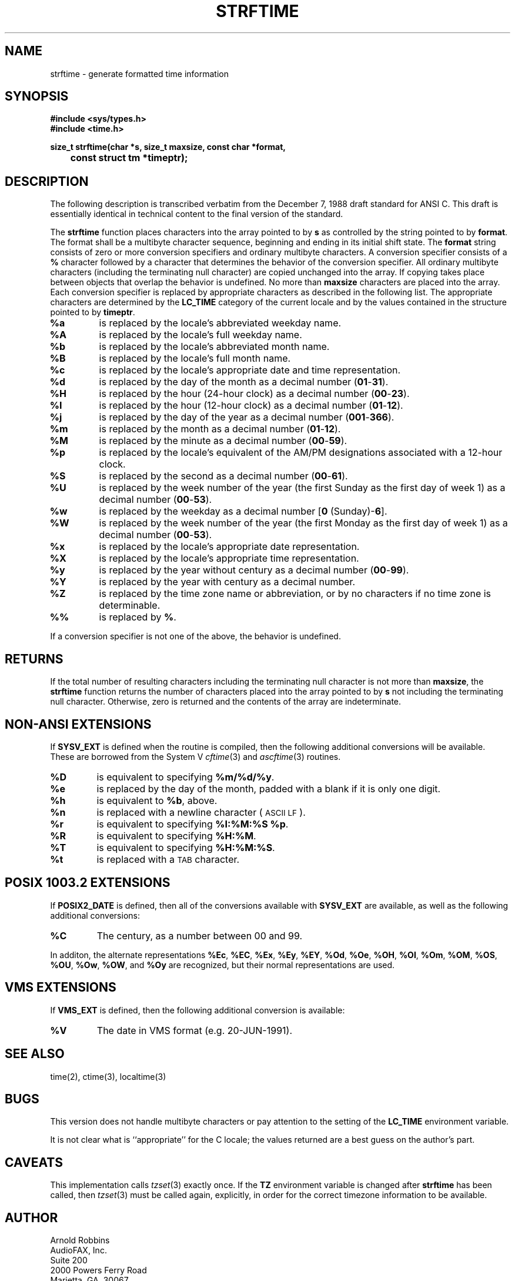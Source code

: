 .TH STRFTIME 3
.SH NAME
strftime \- generate formatted time information
.SH SYNOPSIS
.ft B
.nf
#include <sys/types.h>
#include <time.h>
.sp
size_t strftime(char *s, size_t maxsize, const char *format,
	const struct tm *timeptr);
.SH DESCRIPTION
The following description is transcribed verbatim from the December 7, 1988
draft standard for ANSI C.
This draft is essentially identical in technical content
to the final version of the standard.
.LP
The
.B strftime
function places characters into the array pointed to by
.B s
as controlled by the string pointed to by
.BR format .
The format shall be a multibyte character sequence, beginning and ending in
its initial shift state.
The
.B format
string consists of zero or more conversion specifiers and ordinary
multibyte characters.  A conversion specifier consists of a
.B %
character followed by a character that determines the behavior of the
conversion specifier.
All ordinary multibyte characters (including the terminating null
character) are copied unchanged into the array.
If copying takes place between objects that overlap the behavior is undefined.
No more than
.B maxsize
characters are placed into the array.
Each conversion specifier is replaced by appropriate characters as described
in the following list.
The appropriate characters are determined by the
.B LC_TIME
category of the current locale and by the values contained in the
structure pointed to by
.BR timeptr .
.TP
.B %a
is replaced by the locale's abbreviated weekday name.
.TP
.B %A
is replaced by the locale's full weekday name.
.TP
.B %b
is replaced by the locale's abbreviated month name.
.TP
.B %B
is replaced by the locale's full month name.
.TP
.B %c
is replaced by the locale's appropriate date and time representation.
.TP
.B %d
is replaced by the day of the month as a decimal number
.RB ( 01 - 31 ).
.TP
.B %H
is replaced by the hour (24-hour clock) as a decimal number
.RB ( 00 - 23 ).
.TP
.B %I
is replaced by the hour (12-hour clock) as a decimal number
.RB ( 01 - 12 ).
.TP
.B %j
is replaced by the day of the year as a decimal number
.RB ( 001 - 366 ).
.TP
.B %m
is replaced by the month as a decimal number
.RB ( 01 - 12 ).
.TP
.B %M
is replaced by the minute as a decimal number
.RB ( 00 - 59 ).
.TP
.B %p
is replaced by the locale's equivalent of the AM/PM designations associated
with a 12-hour clock.
.TP
.B %S
is replaced by the second as a decimal number
.RB ( 00 - 61 ).
.TP
.B %U
is replaced by the week number of the year (the first Sunday as the first
day of week 1) as a decimal number
.RB ( 00 - 53 ).
.TP
.B %w
is replaced by the weekday as a decimal number
.RB [ "0 " (Sunday)- 6 ].
.TP
.B %W
is replaced by the week number of the year (the first Monday as the first
day of week 1) as a decimal number
.RB ( 00 - 53 ).
.TP
.B %x
is replaced by the locale's appropriate date representation.
.TP
.B %X
is replaced by the locale's appropriate time representation.
.TP
.B %y
is replaced by the year without century as a decimal number
.RB ( 00 - 99 ).
.TP
.B %Y
is replaced by the year with century as a decimal number.
.TP
.B %Z
is replaced by the time zone name or abbreviation, or by no characters if
no time zone is determinable.
.TP
.B %%
is replaced by
.BR % .
.LP
If a conversion specifier is not one of the above, the behavior is
undefined.
.SH RETURNS
If the total number of resulting characters including the terminating null
character is not more than
.BR maxsize ,
the
.B strftime
function returns the number of characters placed into the array pointed to
by
.B s
not including the terminating null character.
Otherwise, zero is returned and the contents of the array are indeterminate.
.SH NON-ANSI EXTENSIONS
If
.B SYSV_EXT
is defined when the routine is compiled, then the following additional
conversions will be available.
These are borrowed from the System V
.IR cftime (3)
and
.IR ascftime (3)
routines.
.TP
.B %D
is equivalent to specifying
.BR %m/%d/%y .
.TP
.B %e
is replaced by the day of the month,
padded with a blank if it is only one digit.
.TP
.B %h
is equivalent to
.BR %b ,
above.
.TP
.B %n
is replaced with a newline character (\s-1ASCII LF\s+1).
.TP
.B %r
is equivalent to specifying
.BR "%I:%M:%S %p" .
.TP
.B %R
is equivalent to specifying
.BR %H:%M .
.TP
.B %T
is equivalent to specifying
.BR %H:%M:%S .
.TP
.B %t
is replaced with a \s-1TAB\s+1 character.
.SH POSIX 1003.2 EXTENSIONS
If
.B POSIX2_DATE
is defined, then all of the conversions available with
.B SYSV_EXT
are available, as well as the
following additional conversions:
.TP
.B %C
The century, as a number between 00 and 99.
.LP
In additon, the alternate representations
.BR %Ec ,
.BR %EC ,
.BR %Ex ,
.BR %Ey ,
.BR %EY ,
.BR %Od ,
.BR %Oe ,
.BR %OH ,
.BR %OI ,
.BR %Om ,
.BR %OM ,
.BR %OS ,
.BR %OU ,
.BR %Ow ,
.BR %OW ,
and
.B %Oy
are recognized, but their normal representations are used.
.SH VMS EXTENSIONS
If
.B VMS_EXT
is defined, then the following additional conversion is available:
.TP
.B %V
The date in VMS format (e.g. 20-JUN-1991).
.SH SEE ALSO
time(2), ctime(3), localtime(3)
.SH BUGS
This version does not handle multibyte characters or pay attention to the
setting of the
.B LC_TIME
environment variable.
.LP
It is not clear what is ``appropriate'' for the C locale; the values
returned are a best guess on the author's part.
.SH CAVEATS
This implementation calls
.IR tzset (3)
exactly once.  If the
.B TZ
environment variable is changed after
.B strftime
has been called, then
.IR tzset (3)
must be called again, explicitly, in order for the
correct timezone information to be available.
.SH AUTHOR
.nf
Arnold Robbins
AudioFAX, Inc.
Suite 200
2000 Powers Ferry Road
Marietta, GA. 30067
U.S.A.
INTERNET: arnold@audiofax.com
UUCP:     emory!audfax!arnold
Phone:    +1 404 618 4281
Fax-box:  +1 404 618 4581
.fi
.SH ACKNOWLEDGEMENTS
Thanks to Geoff Clare <gwc@root.co.uk> for helping debug earlier
versions of this routine.
Additional thanks to Arthur David Olsen <ado@elsie.nci.nih.gov>
for some code improvements.

